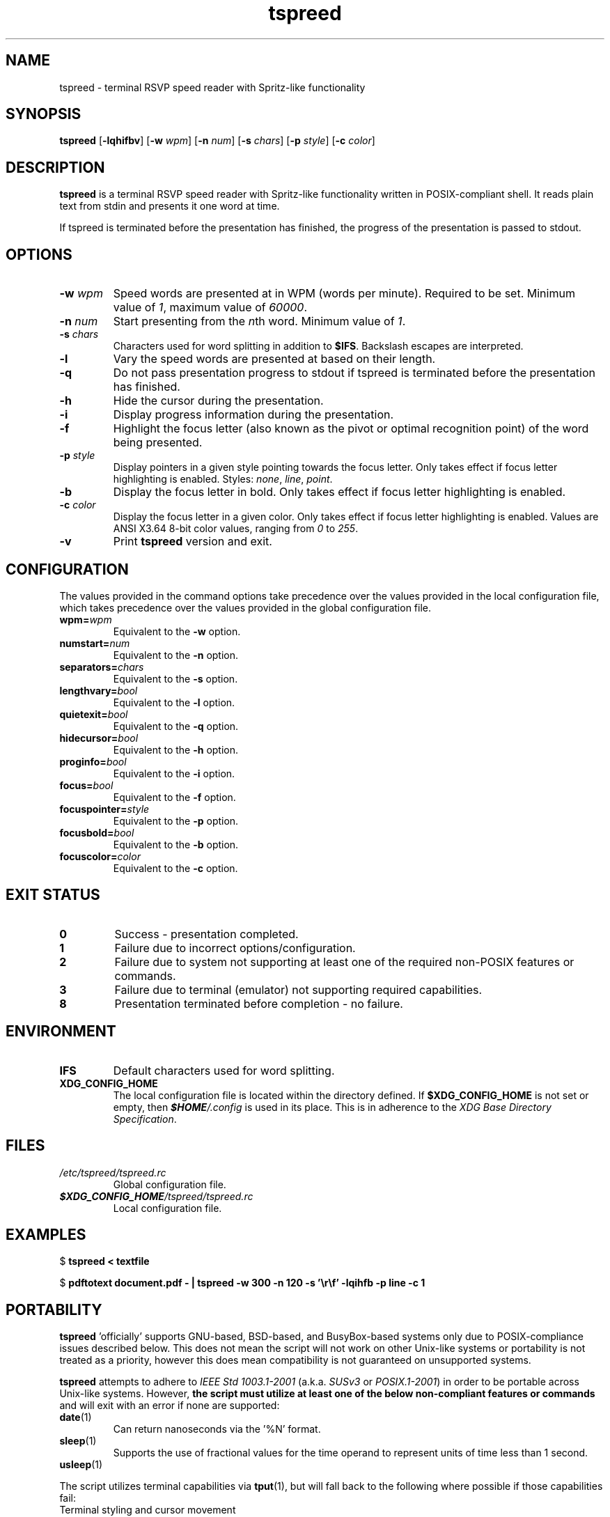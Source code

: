 .TH tspreed 1 2021-12-01 tspreed

.SH NAME
tspreed \- terminal RSVP speed reader with Spritz-like functionality

.SH SYNOPSIS
.B tspreed
[\fB\-lqhifbv\fR]
[\fB\-w\fR \fIwpm\fR]
[\fB\-n\fR \fInum\fR]
[\fB\-s\fR \fIchars\fR]
[\fB\-p\fR \fIstyle\fR]
[\fB\-c\fR \fIcolor\fR]

.SH DESCRIPTION
\fBtspreed\fR is a terminal RSVP speed reader with Spritz-like functionality written in POSIX-compliant shell. It reads plain text from stdin and presents it one word at time.

If tspreed is terminated before the presentation has finished, the progress of the presentation is passed to stdout.

.SH OPTIONS
.TP
.B -w \fIwpm\fR
Speed words are presented at in WPM (words per minute). Required to be set. Minimum value of \fI1\fR, maximum value of \fI60000\fR.
.TP
.B -n \fInum\fR 
Start presenting from the \fIn\fRth word. Minimum value of \fI1\fR.
.TP
.B -s \fIchars\fR
Characters used for word splitting in addition to \fB$IFS\fR. Backslash escapes are interpreted.
.TP
.B -l
Vary the speed words are presented at based on their length.
.TP
.B -q
Do not pass presentation progress to stdout if tspreed is terminated before the presentation has finished.
.TP
.B -h
Hide the cursor during the presentation.
.TP
.B -i
Display progress information during the presentation.
.TP
.B -f
Highlight the focus letter (also known as the pivot or optimal recognition point) of the word being presented.
.TP
.B -p \fIstyle\fR
Display pointers in a given style pointing towards the focus letter. Only takes effect if focus letter highlighting is enabled. Styles: \fInone\fR, \fIline\fR, \fIpoint\fR.
.TP
.B -b
Display the focus letter in bold. Only takes effect if focus letter highlighting is enabled.
.TP
.B -c \fIcolor\fR
Display the focus letter in a given color. Only takes effect if focus letter highlighting is enabled. Values are ANSI X3.64 8-bit color values, ranging from \fI0\fR to \fI255\fR.
.TP
.B -v
Print \fBtspreed\fR version and exit.

.SH CONFIGURATION
The values provided in the command options take precedence over the values provided in the local configuration file, which takes precedence over the values provided in the global configuration file.
.TP
.B wpm=\fIwpm\fR
Equivalent to the \fB-w\fR option.
.TP
.B numstart=\fInum\fR
Equivalent to the \fB-n\fR option.
.TP
.B separators=\fIchars\fR
Equivalent to the \fB-s\fR option.
.TP
.B lengthvary=\fIbool\fR
Equivalent to the \fB-l\fR option.
.TP
.B quietexit=\fIbool\fR
Equivalent to the \fB-q\fR option.
.TP
.B hidecursor=\fIbool\fR
Equivalent to the \fB-h\fR option.
.TP
.B proginfo=\fIbool\fR
Equivalent to the \fB-i\fR option.
.TP
.B focus=\fIbool\fR
Equivalent to the \fB-f\fR option.
.TP
.B focuspointer=\fIstyle\fR
Equivalent to the \fB-p\fR option.
.TP
.B focusbold=\fIbool\fR
Equivalent to the \fB-b\fR option.
.TP
.B focuscolor=\fIcolor\fR
Equivalent to the \fB-c\fR option.

.SH EXIT STATUS
.TP
.B 0
Success - presentation completed.
.TP
.B 1
Failure due to incorrect options/configuration.
.TP
.B 2
Failure due to system not supporting at least one of the required non-POSIX features or commands.
.TP
.B 3
Failure due to terminal (emulator) not supporting required capabilities.
.TP
.B 8
Presentation terminated before completion - no failure.

.SH ENVIRONMENT
.TP
.B IFS
Default characters used for word splitting.
.TP
.B XDG_CONFIG_HOME
The local configuration file is located within the directory defined. If \fB$XDG_CONFIG_HOME\fR is not set or empty, then \f(BI$HOME\fI/.config\fR is used in its place. This is in adherence to the \fIXDG Base Directory Specification\fR.

.SH FILES
.TP
.I /etc/tspreed/tspreed.rc
Global configuration file.
.TP
.I \f(BI$XDG_CONFIG_HOME\fI/tspreed/tspreed.rc
Local configuration file.

.SH EXAMPLES
.P
$ \fBtspreed < textfile\fR
.P
$ \fBpdftotext document.pdf - | tspreed -w 300 -n 120 -s '\\r\\f' -lqihfb -p line -c 1\fR

.SH PORTABILITY
\fBtspreed\fR 'officially' supports GNU-based, BSD-based, and BusyBox-based systems only due to POSIX-compliance issues described below. This does not mean the script will not work on other Unix-like systems or portability is not treated as a priority, however this does mean compatibility is not guaranteed on unsupported systems.

\fBtspreed\fR attempts to adhere to \fIIEEE Std 1003.1-2001\fR (a.k.a. \fISUSv3\fR or \fIPOSIX.1-2001\fR) in order to be portable across Unix-like systems. However, \fBthe script must utilize at least one of the below non-compliant features or commands\fR and will exit with an error if none are supported:

.TP
\fBdate\fR(1)
Can return nanoseconds via the '%N' format.
.TP
\fBsleep\fR(1)
Supports the use of fractional values for the time operand to represent units of time less than 1 second.
.TP
\fBusleep\fR(1)

.P
The script utilizes terminal capabilities via \fBtput\fR(1), but will fall back to the following where possible if those capabilities fail:

.TP
Terminal styling and cursor movement
\fIANSI X3.64\fR escape codes.
.TP
Determining terminal size
\fI$COLUMNS\fR and \fI$LINES\fR environment variables.

.SH SEE ALSO
\fBdate\fR(1), \fBsleep\fR(1), \fBterminfo\fR(5)

.SH BUGS
Bugs and issues can be reported on GitHub or GitLab.

<https://github.com/n-ivkovic/tspreed/issues>

<https://gitlab.com/n-ivkovic/tspreed/issues>

.SH AUTHORS
Nicholas Ivkovic <https://nivkovic.net>.

.SH COPYRIGHT
Copyright (c) 2021 Nicholas Ivkovic.

Licensed under the GNU General Public License version 3 or later. See ./LICENSE, or <https://gnu.org/licenses/gpl.html> if more recent, for details.

This is free software: you are free to change and redistribute it. There is NO WARRANTY, to the extent permitted by law.
